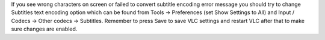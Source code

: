 If you see wrong characters on screen or failed to convert subtitle
encoding error message you should try to change Subtitles text encoding
option which can be found from Tools -> Preferences (set Show Settings
to All) and Input / Codecs -> Other codecs -> Subtitles. Remember to
press Save to save VLC settings and restart VLC after that to make sure
changes are enabled.
